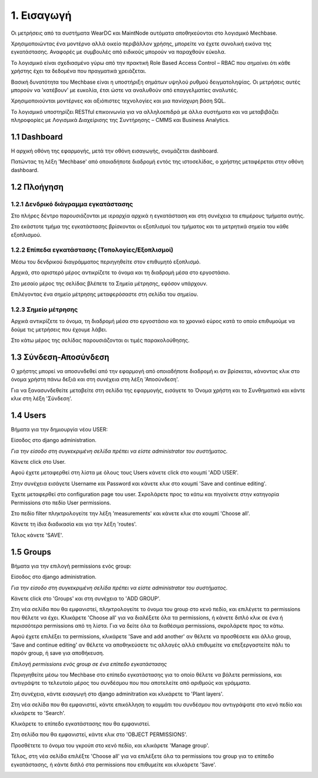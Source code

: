 
1. Εισαγωγή
===========

Οι μετρήσεις από τα συστήματα WearDC και MaintNode αυτόματα αποθηκεύονται στο λογισμικό Mechbase.

Χρησιμοποιώντας ένα μοντέρνο αλλά οικείο περιβάλλον χρήσης, μπορείτε να έχετε συνολική εικόνα της εγκατάστασης. Αναφορές με συμβουλές από ειδικούς μπορούν να παραχθούν εύκολα.

Το λογισμικό είναι σχεδιασμένο γύρω από την πρακτική Role Based Access Control – RBAC που σημαίνει ότι κάθε χρήστης έχει τα δεδομένα που πραγματικά χρειάζεται.

Βασική δυνατότητα του Mechbase είναι η υποστήριξη σημάτων υψηλού ρυθμού δειγματοληψίας. Οι μετρήσεις αυτές μπορούν να 'κατέβουν' με ευκολία, έτσι ώστε να αναλυθούν από επαγγελματίες αναλυτές.

Χρησιμοποιούνται μοντέρνες και αξιόπιστες τεχνολογίες και μια πανίσχυρη βάση SQL.

Το λογισμικό υποστηρίζει RESTful επικοινωνία για να αλληλοεπιδρά με άλλα συστήματα και να μεταβιβάζει πληροφορίες με Λογισμικά Διαχείρισης της Συντήρησης – CMMS και Business Analytics.

1.1 Dashboard
^^^^^^^^^^^^^^

Η αρχική οθόνη της εφαρμογής, μετά την οθόνη εισαγωγής, ονομάζεται dashboard.

.. image:: Dashboard/Dashboard_1.PNG

Πατώντας τη λέξη 'Mechbase' από οποιαδήποτε διαδρομή εντός της ιστοσελίδας, ο χρήστης μεταφέρεται στην οθόνη dashboard.

.. image:: Dashboard/Dashboard_2.PNG


1.2 Πλοήγηση
^^^^^^^^^^^^

1.2.1 Δενδρικό διάγραμμα εγκατάστασης
---------------------------------------

.. image:: Navigation/Navigation_1.PNG

Στο πλήρες δέντρο παρουσιάζονται με ιεραρχία αρχικά η εγκατάσταση και στη συνέχεια τα επιμέρους τμήματα αυτής.

Στο εκάστοτε τμήμα της εγκατάστασης βρίσκονται οι εξοπλισμοί του τμήματος και τα μετρητικά σημεία του κάθε εξοπλισμού.

.. image:: Navigation/Navigation_2.PNG


1.2.2 Επίπεδα εγκατάστασης (Τοπολογίες/Εξοπλισμοί)
--------------------------------------------------

Μέσω του δενδρικού διαγράμματος περιηγηθείτε στον επιθυμητό εξοπλισμό.

Αρχικά, στο αριστερό μέρος αντικρίζετε το όνομα και τη διαδρομή μέσα στο εργοστάσιο.

Στο μεσαίο μέρος της σελίδας βλέπετε τα Σημεία μέτρησης, εφόσον υπάρχουν.

.. image:: Navigation/Navigation_3.PNG

Επιλέγοντας ένα σημείο μέτρησης μεταφερόσαστε στη σελίδα του σημείου.


1.2.3 Σημείο μέτρησης
---------------------

Αρχικά αντικρίζετε το όνομα, τη διαδρομή μέσα στο εργοστάσιο και το χρονικό εύρος κατά το οποίο επιθυμούμε να δούμε τις μετρήσεις που έχουμε λάβει.

.. image:: Introduction/Introduction-measurement-point_1.PNG

Στο κάτω μέρος της σελίδας παρουσιάζονται οι τιμές παρακολούθησης.

.. image:: Introduction/Introduction-measurement-point_2.PNG

1.3 Σύνδεση-Αποσύνδεση
^^^^^^^^^^^^^^^^
Ο χρήστης μπορεί να αποσυνδεθεί από την εφαρμογή από οποιαδήποτε διαδρομή κι αν βρίσκεται, κάνοντας κλικ στο όνομα χρήστη πάνω δεξιά και στη συνέχεια στη λέξη 'Αποσύνδεση'.

.. image:: Login-Logout/Logout_1.PNG
.. image:: Login-Logout/Logout_2.PNG

Για να ξανασυνδεθείτε μεταβείτε στη σελίδα της εφαρμογής, εισάγετε το Όνομα χρήστη και το Συνθηματικό και κάντε κλικ στη λέξη 'Σύνδεση'.

.. image:: Login-Logout/Login.PNG


1.4 Users
^^^^^^^^^
Βήματα για την δημιουργία νέου USER:

Είσοδος στο django administration.

*Για την είσοδο στη συγκεκριμένη σελίδα πρέπει να είστε administrator του συστήματος*.

Κάνετε click στο User.

.. image:: Users/Users-1.jpg

Αφού έχετε μεταφερθεί στη λίστα με όλους τους Users κάνετε click στο κουμπί 'ADD USER'.

.. image:: Users/Users-2.jpg

Στην συνέχεια εισάγετε Username και Password και κάνετε κλικ στο κουμπί 'Save and continue editing'.

.. image:: Users/Users-3.jpg

Έχετε μεταφερθεί στο configuration page του user. Σκρολάρετε προς τα κάτω και πηγαίνετε στην κατηγορία Permissions στο πεδίο User permissions.

.. image:: Users/Users-4.jpg

Στο πεδίο filter πληκτρολογείτε την λέξη 'measurements' και κάνετε κλικ στο κουμπί 'Choose all'.

.. image:: Users/Users-5.jpg

Κάνετε τη ίδια διαδικασία και για την λέξη 'routes'.

.. image:: Users/Users-6.jpg

Τέλος κάνετε 'SAVE'.

.. image:: Users/Users-7.jpg

1.5 Groups
^^^^^^^^^^

Βήματα για την επιλογή permissions ενός group:

Είσοδος στο django administration.

*Για την είσοδο στη συγκεκριμένη σελίδα πρέπει να είστε administrator του συστήματος*.

Κάνετε click στο 'Groups' και στη συνέχεια το 'ADD GROUP'.

.. image:: Groups/Groups-1.png

.. image:: Groups/Groups-2.png

Στη νέα σελίδα που θα εμφανιστεί, πληκτρολογείτε το όνομα του group στο κενό πεδίο, και επιλέγετε τα permissions που θέλετε να έχει.
Κλικάρετε 'Choose all' για να διαλέξετε όλα τα permissions, ή κάνετε διπλό κλικ σε ένα ή περισσότερα permissions από τη λίστα. Για να δείτε όλα τα διαθέσιμα permissions, σκρολάρετε προς τα κάτω.

.. image:: Groups/Groups-3.png

Αφού έχετε επιλέξει τα permissions, κλικάρετε 'Save and add another' αν θέλετε να προσθέσετε και άλλο group, 'Save and continue editing' αν θέλετε να αποθηκεύσετε τις αλλαγές αλλά επιθυμείτε να επεξεργαστείτε πάλι το παρόν group, ή save για αποθήκευση.

.. image:: Groups/Groups-4.png

*Επιλογή permissions ενός group σε ένα επίπεδο εγκατάστασης*

Περιηγηθείτε μέσω του Mechbase στο επίπεδο εγκατάστασης για το οποίο θέλετε να βάλετε permissions, και αντιγράψτε το τελευταίο μέρος του συνδέσμου που που αποτελείτε από αριθμούς και γράμματα.

.. image:: Groups/Groups-5.png

Στη συνέχεια, κάντε εισαγωγή στο django adminitration και κλικάρετε το 'Plant layers'.

.. image:: Groups/Groups-6.png

Στη νέα σελίδα που θα εμφανιστεί, κάντε επικόλληση το κομμάτι του συνδέσμου που αντιγράψατε στο κενό πεδίο και κλικάρετε το 'Search'.

.. image:: Groups/Groups-7.png

Κλικάρετε το επίπεδο εγκατάστασης που θα εμφανιστεί.

.. image:: Groups/Groups-8.png

Στη σελίδα που θα εμφανιστεί, κάντε κλικ στο 'OBJECT PERMISSIONS'.

.. image:: Groups/Groups-9.png

Προσθέτετε το όνομα του γκρούπ στο κενό πεδίο, και κλικάρετε 'Manage group'.

.. image:: Groups/Groups-10.png

Τέλος, στη νέα σελίδα επιλέξτε 'Choose all' για να επιλέξετε όλα τα permissions του group για το επίπεδο εγκατάστασης, ή κάντε διπλό στα permissions που επιθυμείτε και κλικάρετε 'Save'.

.. image:: Groups/Groups-11.png
